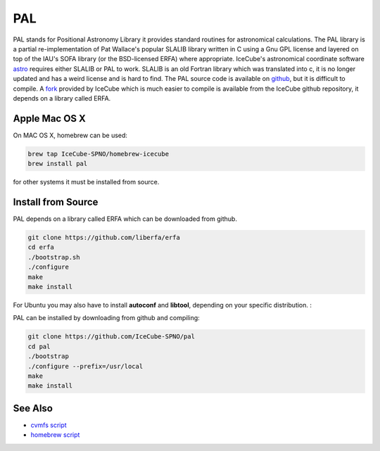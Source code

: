 PAL
===

PAL stands for Positional Astronomy Library it provides standard routines
for astronomical calculations. The PAL library is a partial re-implementation
of Pat Wallace's popular SLALIB library written in C using a Gnu GPL license
and layered on top of the IAU's SOFA library (or the BSD-licensed ERFA) where
appropriate. IceCube's astronomical coordinate software
`astro <../../astro/index.html>`_ requires either SLALIB or PAL to work. SLALIB is an old Fortran
library which was translated into c, it is no longer updated and has a weird
license and is hard to find.
The PAL source code is available on `github <https://github.com/Starlink/pal>`_,
but it is difficult to compile. A `fork  <https://github.com/IceCube-SPNO/pal>`_
provided by IceCube which is much easier
to compile is available from the IceCube github repository,
it depends on a library called ERFA.

Apple Mac OS X
--------------

On MAC OS X, homebrew can be used:

.. code-block:: bash
		
  brew tap IceCube-SPNO/homebrew-icecube
  brew install pal

for other systems it must be installed from source.

Install from Source
--------------------

PAL depends on a library called ERFA which can be downloaded from github.

.. code-block:: bash

  git clone https://github.com/liberfa/erfa
  cd erfa
  ./bootstrap.sh
  ./configure
  make
  make install
  
For Ubuntu you may also have to install **autoconf** and **libtool**, depending on your 
specific distribution. :

PAL can be installed by downloading from github and compiling:

.. code-block:: bash
		
  git clone https://github.com/IceCube-SPNO/pal
  cd pal
  ./bootstrap 
  ./configure --prefix=/usr/local
  make
  make install

  
See Also
--------
- `cvmfs script <https://github.com/WIPACrepo/cvmfs/blob/master/builders/tools/pal.py>`_
- `homebrew script <https://github.com/IceCube-SPNO/homebrew-icecube/blob/master/pal.rb>`_
